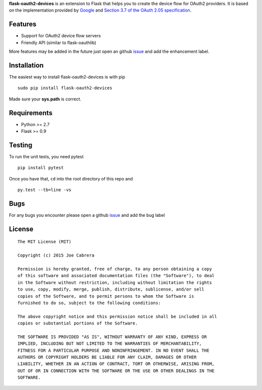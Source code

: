 **flask-oauth2-devices** is an extension to Flask that helps you to create the device flow for OAuth2 providers.
It is based on the implementation provided by `Google <https://developers.google.com/accounts/docs/OAuth2ForDevices>`__
and `Section 3.7 of the OAuth 2.05 specification <http://tools.ietf.org/html/draft-ietf-oauth-v2-05#section-3.7>`__.

Features
--------

- Support for OAuth2 device flow servers
- Friendly API (similar to flask-oauthlib)

More features may be added in the future just open an github `issue <https://github.com/greedo/flask-oauth2-devices/issues>`__
and add the enhancement label.

Installation
------------

The easiest way to install flask-oauth2-devices is with pip

::

    sudo pip install flask-oauth2-devices
    
Made sure your **sys.path** is correct.

Requirements
------------

- Python >= 2.7
- Flask >= 0.9

Testing
-------

To run the unit tests, you need pytest

::

    pip install pytest

Once you have that, ``cd`` into the root directory of this repo and

::

    py.test --tb=line -vs
    
Bugs
-------

For any bugs you encounter please open a github
`issue <https://github.com/greedo/flask-oauth2-devices/issues>`__ and add the bug label

License
-------

::

    The MIT License (MIT)

    Copyright (c) 2015 Joe Cabrera

    Permission is hereby granted, free of charge, to any person obtaining a copy
    of this software and associated documentation files (the "Software"), to deal
    in the Software without restriction, including without limitation the rights
    to use, copy, modify, merge, publish, distribute, sublicense, and/or sell
    copies of the Software, and to permit persons to whom the Software is
    furnished to do so, subject to the following conditions:

    The above copyright notice and this permission notice shall be included in all
    copies or substantial portions of the Software.

    THE SOFTWARE IS PROVIDED "AS IS", WITHOUT WARRANTY OF ANY KIND, EXPRESS OR
    IMPLIED, INCLUDING BUT NOT LIMITED TO THE WARRANTIES OF MERCHANTABILITY,
    FITNESS FOR A PARTICULAR PURPOSE AND NONINFRINGEMENT. IN NO EVENT SHALL THE
    AUTHORS OR COPYRIGHT HOLDERS BE LIABLE FOR ANY CLAIM, DAMAGES OR OTHER
    LIABILITY, WHETHER IN AN ACTION OF CONTRACT, TORT OR OTHERWISE, ARISING FROM,
    OUT OF OR IN CONNECTION WITH THE SOFTWARE OR THE USE OR OTHER DEALINGS IN THE
    SOFTWARE.
